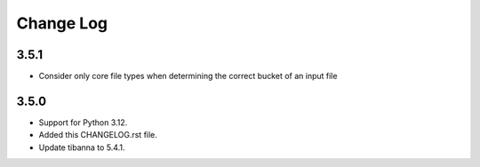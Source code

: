 ==========
Change Log
==========

3.5.1
=====
* Consider only core file types when determining the correct bucket of an input file

3.5.0
=====
* Support for Python 3.12.
* Added this CHANGELOG.rst file.
* Update tibanna to 5.4.1.

